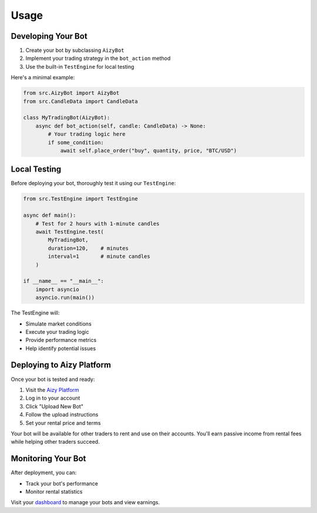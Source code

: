 =====
Usage
=====

Developing Your Bot
-----------------

1. Create your bot by subclassing ``AizyBot``
2. Implement your trading strategy in the ``bot_action`` method
3. Use the built-in ``TestEngine`` for local testing

Here's a minimal example:

.. code-block:: python

    from src.AizyBot import AizyBot
    from src.CandleData import CandleData

    class MyTradingBot(AizyBot):
        async def bot_action(self, candle: CandleData) -> None:
            # Your trading logic here
            if some_condition:
                await self.place_order("buy", quantity, price, "BTC/USD")

Local Testing
------------

Before deploying your bot, thoroughly test it using our ``TestEngine``:

.. code-block:: python

    from src.TestEngine import TestEngine

    async def main():
        # Test for 2 hours with 1-minute candles
        await TestEngine.test(
            MyTradingBot,
            duration=120,    # minutes
            interval=1       # minute candles
        )

    if __name__ == "__main__":
        import asyncio
        asyncio.run(main())

The TestEngine will:

* Simulate market conditions
* Execute your trading logic
* Provide performance metrics
* Help identify potential issues

Deploying to Aizy Platform
------------------------

Once your bot is tested and ready:

1. Visit the `Aizy Platform <https://aizy.app>`_
2. Log in to your account
3. Click "Upload New Bot"
4. Follow the upload instructions
5. Set your rental price and terms

Your bot will be available for other traders to rent and use on their accounts. You'll earn passive income from rental fees while helping other traders succeed.

Monitoring Your Bot
-----------------

After deployment, you can:

* Track your bot's performance
* Monitor rental statistics

Visit your `dashboard <https://aizy.app/dashboard>`_ to manage your bots and view earnings.
